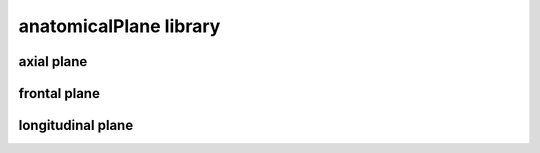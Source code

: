 #######################
anatomicalPlane library
#######################

axial plane
-----------

frontal plane
-------------

longitudinal plane
------------------

